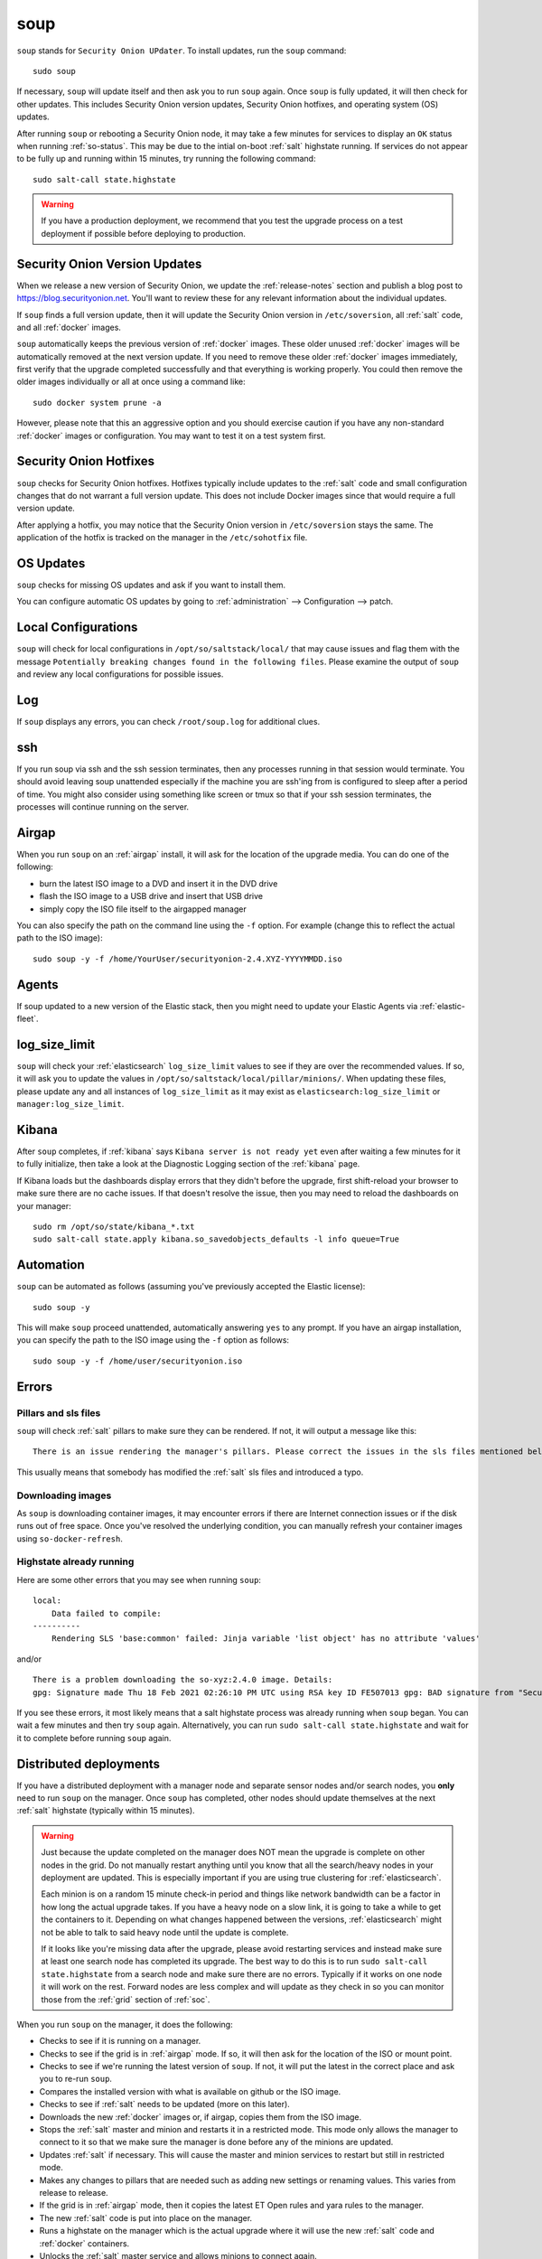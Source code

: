 .. _soup:

soup
====

``soup`` stands for ``Security Onion UPdater``.  To install updates, run the ``soup`` command:

::

	sudo soup

If necessary, ``soup`` will update itself and then ask you to run ``soup`` again. Once ``soup`` is fully updated, it will then check for other updates. This includes Security Onion version updates, Security Onion hotfixes, and operating system (OS) updates.

After running ``soup`` or rebooting a Security Onion node, it may take a few minutes for services to display an ``OK`` status when running :ref:`so-status`. This may be due to the intial on-boot :ref:`salt` highstate running. If services do not appear to be fully up and running within 15 minutes, try running the following command:

::

	sudo salt-call state.highstate

.. warning::

	If you have a production deployment, we recommend that you test the upgrade process on a test deployment if possible before deploying to production.

Security Onion Version Updates
------------------------------

When we release a new version of Security Onion, we update the :ref:`release-notes` section and publish a blog post to https://blog.securityonion.net. You'll want to review these for any relevant information about the individual updates. 

If ``soup`` finds a full version update, then it will update the Security Onion version in ``/etc/soversion``, all :ref:`salt` code, and all :ref:`docker` images.

``soup`` automatically keeps the previous version of :ref:`docker` images. These older unused :ref:`docker` images will be automatically removed at the next version update. If you need to remove these older :ref:`docker` images immediately, first verify that the upgrade completed successfully and that everything is working properly. You could then remove the older images individually or all at once using a command like:

::

	sudo docker system prune -a

However, please note that this an aggressive option and you should exercise caution if you have any non-standard :ref:`docker` images or configuration. You may want to test it on a test system first.

Security Onion Hotfixes
-----------------------

``soup`` checks for Security Onion hotfixes. Hotfixes typically include updates to the :ref:`salt` code and small configuration changes that do not warrant a full version update. This does not include Docker images since that would require a full version update. 

After applying a hotfix, you may notice that the Security Onion version in ``/etc/soversion`` stays the same. The application of the hotfix is tracked on the manager in the ``/etc/sohotfix`` file.

OS Updates
----------

``soup`` checks for missing OS updates and ask if you want to install them.

You can configure automatic OS updates by going to :ref:`administration` --> Configuration --> patch.

.. image:: images/config-item-patch.png
  :target: _images/config-item-patch.png

Local Configurations
--------------------

``soup`` will check for local configurations in ``/opt/so/saltstack/local/`` that may cause issues and flag them with the message ``Potentially breaking changes found in the following files``. Please examine the output of ``soup`` and review any local configurations for possible issues.

Log
---

If ``soup`` displays any errors, you can check ``/root/soup.log`` for additional clues.

ssh
---

If you run soup via ssh and the ssh session terminates, then any processes running in that session would terminate. You should avoid leaving soup unattended especially if the machine you are ssh'ing from is configured to sleep after a period of time. You might also consider using something like screen or tmux so that if your ssh session terminates, the processes will continue running on the server.

Airgap
------

When you run ``soup`` on an :ref:`airgap` install, it will ask for the location of the upgrade media. You can do one of the following:

- burn the latest ISO image to a DVD and insert it in the DVD drive

- flash the ISO image to a USB drive and insert that USB drive

- simply copy the ISO file itself to the airgapped manager

You can also specify the path on the command line using the ``-f`` option. For example (change this to reflect the actual path to the ISO image):

::

	sudo soup -y -f /home/YourUser/securityonion-2.4.XYZ-YYYYMMDD.iso
	
Agents
------

If soup updated to a new version of the Elastic stack, then you might need to update your Elastic Agents via :ref:`elastic-fleet`.

log_size_limit
--------------

``soup`` will check your :ref:`elasticsearch` ``log_size_limit`` values to see if they are over the recommended values. If so, it will ask you to update the values in ``/opt/so/saltstack/local/pillar/minions/``. When updating these files, please update any and all instances of ``log_size_limit`` as it may exist as ``elasticsearch:log_size_limit`` or ``manager:log_size_limit``.

Kibana
------

After ``soup`` completes, if :ref:`kibana` says ``Kibana server is not ready yet`` even after waiting a few minutes for it to fully initialize, then take a look at the Diagnostic Logging section of the :ref:`kibana` page.

If Kibana loads but the dashboards display errors that they didn't before the upgrade, first shift-reload your browser to make sure there are no cache issues. If that doesn't resolve the issue, then you may need to reload the dashboards on your manager:

::

	sudo rm /opt/so/state/kibana_*.txt
	sudo salt-call state.apply kibana.so_savedobjects_defaults -l info queue=True

Automation
----------

``soup`` can be automated as follows (assuming you've previously accepted the Elastic license):

::

	sudo soup -y

This will make ``soup`` proceed unattended, automatically answering ``yes`` to any prompt.  If you have an airgap installation, you can specify the path to the ISO image using the ``-f`` option as follows:

::

	sudo soup -y -f /home/user/securityonion.iso
	
Errors
------

Pillars and sls files
~~~~~~~~~~~~~~~~~~~~~

``soup`` will check :ref:`salt` pillars to make sure they can be rendered. If not, it will output a message like this:

::

	There is an issue rendering the manager's pillars. Please correct the issues in the sls files mentioned below before running SOUP again.

This usually means that somebody has modified the :ref:`salt` sls files and introduced a typo. 

Downloading images
~~~~~~~~~~~~~~~~~~

As ``soup`` is downloading container images, it may encounter errors if there are Internet connection issues or if the disk runs out of free space. Once you've resolved the underlying condition, you can manually refresh your container images using ``so-docker-refresh``.

Highstate already running
~~~~~~~~~~~~~~~~~~~~~~~~~

Here are some other errors that you may see when running ``soup``:

::

    local:
        Data failed to compile:
    ----------
        Rendering SLS 'base:common' failed: Jinja variable 'list object' has no attribute 'values'
        
and/or

::

    There is a problem downloading the so-xyz:2.4.0 image. Details: 
    gpg: Signature made Thu 18 Feb 2021 02:26:10 PM UTC using RSA key ID FE507013 gpg: BAD signature from "Security Onion Solutions, LLC <info@securityonionsolutions.com>"
    
If you see these errors, it most likely means that a salt highstate process was already running when ``soup`` began. You can wait a few minutes and then try ``soup`` again. Alternatively, you can run ``sudo salt-call state.highstate`` and wait for it to complete before running ``soup`` again.

Distributed deployments
-----------------------

If you have a distributed deployment with a manager node and separate sensor nodes and/or search nodes, you **only** need to run ``soup`` on the manager. Once ``soup`` has completed, other nodes should update themselves at the next :ref:`salt` highstate (typically within 15 minutes).

.. warning::

    Just because the update completed on the manager does NOT mean the upgrade is complete on other nodes in the grid. Do not manually restart anything until you know that all the search/heavy nodes in your deployment are updated. This is especially important if you are using true clustering for :ref:`elasticsearch`.

    Each minion is on a random 15 minute check-in period and things like network bandwidth can be a factor in how long the actual upgrade takes. If you have a heavy node on a slow link, it is going to take a while to get the containers to it. Depending on what changes happened between the versions, :ref:`elasticsearch` might not be able to talk to said heavy node until the update is complete.

    If it looks like you're missing data after the upgrade, please avoid restarting services and instead make sure at least one search node has completed its upgrade. The best way to do this is to run ``sudo salt-call state.highstate`` from a search node and make sure there are no errors. Typically if it works on one node it will work on the rest. Forward nodes are less complex and will update as they check in so you can monitor those from the :ref:`grid` section of :ref:`soc`.
    
When you run ``soup`` on the manager, it does the following:

- Checks to see if it is running on a manager.
- Checks to see if the grid is in :ref:`airgap` mode. If so, it will then ask for the location of the ISO or mount point.
- Checks to see if we're running the latest version of ``soup``. If not, it will put the latest in the correct place and ask you to re-run ``soup``.
- Compares the installed version with what is available on github or the ISO image.
- Checks to see if :ref:`salt` needs to be updated (more on this later).
- Downloads the new :ref:`docker` images or, if airgap, copies them from the ISO image.
- Stops the :ref:`salt` master and minion and restarts it in a restricted mode. This mode only allows the manager to connect to it so that we make sure the manager is done before any of the minions are updated.
- Updates :ref:`salt` if necessary. This will cause the master and minion services to restart but still in restricted mode.
- Makes any changes to pillars that are needed such as adding new settings or renaming values. This varies from release to release.
- If the grid is in :ref:`airgap` mode, then it copies the latest ET Open rules and yara rules to the manager.
- The new :ref:`salt` code is put into place on the manager.
- Runs a highstate on the manager which is the actual upgrade where it will use the new :ref:`salt` code and :ref:`docker` containers.
- Unlocks the :ref:`salt` master service and allows minions to connect again.
- Issues a command to all minions to update :ref:`salt` if necessary. This is important to note as it takes time to to update the :ref:`salt` minion on all minions. If the minion doesn't respond for whatever reason, it will not be upgraded at this time. This is not an issue because the first thing that gets checked when a minion talks to the master is if :ref:`salt` needs to be updated and will apply the update if it does.
- Nodes connect back to the manager and actually perform the upgrade to the new version.


